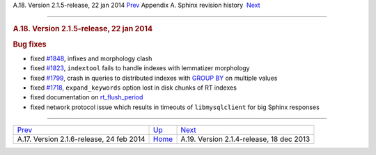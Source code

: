 .. raw:: html

   <div class="navheader">

A.18. Version 2.1.5-release, 22 jan 2014
`Prev <rel216.html>`__ 
Appendix A. Sphinx revision history
 `Next <rel214.html>`__

--------------

.. raw:: html

   </div>

.. raw:: html

   <div class="sect1">

.. raw:: html

   <div class="titlepage">

.. raw:: html

   <div>

.. raw:: html

   <div>

.. rubric:: A.18. Version 2.1.5-release, 22 jan 2014
   :name: a.18.version-2.1.5-release-22-jan-2014
   :class: title

.. raw:: html

   </div>

.. raw:: html

   </div>

.. raw:: html

   </div>

.. rubric:: Bug fixes
   :name: bug-fixes

.. raw:: html

   <div class="itemizedlist">

-  fixed `#1848 <http://sphinxsearch.com/bugs/view.php?id=1848>`__,
   infixes and morphology clash

-  fixed `#1823 <http://sphinxsearch.com/bugs/view.php?id=1823>`__,
   ``indextool`` fails to handle indexes with lemmatizer morphology

-  fixed `#1799 <http://sphinxsearch.com/bugs/view.php?id=1799>`__,
   crash in queries to distributed indexes with `GROUP
   BY <sphinxql-select.html>`__ on multiple values

-  fixed `#1718 <http://sphinxsearch.com/bugs/view.php?id=1718>`__,
   ``expand_keywords`` option lost in disk chunks of RT indexes

-  fixed documentation on
   `rt\_flush\_period <conf-rt-flush-period.html>`__

-  fixed network protocol issue which results in timeouts of
   ``libmysqlclient`` for big Sphinx responses

.. raw:: html

   </div>

.. raw:: html

   </div>

.. raw:: html

   <div class="navfooter">

--------------

+---------------------------------------------+---------------------------+---------------------------------------------+
| `Prev <rel216.html>`__                      | `Up <changelog.html>`__   |  `Next <rel214.html>`__                     |
+---------------------------------------------+---------------------------+---------------------------------------------+
| A.17. Version 2.1.6-release, 24 feb 2014    | `Home <index.html>`__     |  A.19. Version 2.1.4-release, 18 dec 2013   |
+---------------------------------------------+---------------------------+---------------------------------------------+

.. raw:: html

   </div>
